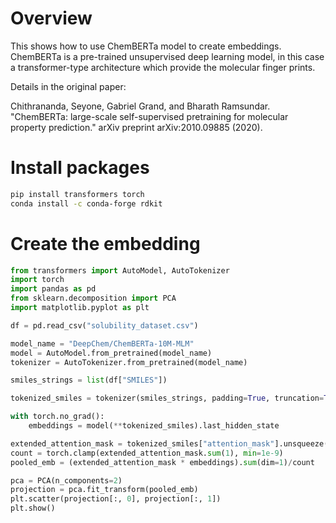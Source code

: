 * Overview

This shows how to use ChemBERTa model to create embeddings. ChemBERTa is a
pre-trained unsupervised deep learning model, in this case a transformer-type
architecture which provide the molecular finger prints.

Details in the original paper:

Chithrananda, Seyone, Gabriel Grand, and Bharath Ramsundar. "ChemBERTa:
large-scale self-supervised pretraining for molecular property prediction."
arXiv preprint arXiv:2010.09885 (2020).

* Install packages

#+begin_src bash
pip install transformers torch
conda install -c conda-forge rdkit
#+end_src

* Create the embedding

#+begin_src python
from transformers import AutoModel, AutoTokenizer
import torch
import pandas as pd
from sklearn.decomposition import PCA
import matplotlib.pyplot as plt

df = pd.read_csv("solubility_dataset.csv")

model_name = "DeepChem/ChemBERTa-10M-MLM"
model = AutoModel.from_pretrained(model_name)
tokenizer = AutoTokenizer.from_pretrained(model_name)

smiles_strings = list(df["SMILES"])

tokenized_smiles = tokenizer(smiles_strings, padding=True, truncation=True, return_tensors="pt")

with torch.no_grad():
    embeddings = model(**tokenized_smiles).last_hidden_state

extended_attention_mask = tokenized_smiles["attention_mask"].unsqueeze(-1).expand(embeddings.size()).float()
count = torch.clamp(extended_attention_mask.sum(1), min=1e-9)
pooled_emb = (extended_attention_mask * embeddings).sum(dim=1)/count

pca = PCA(n_components=2)
projection = pca.fit_transform(pooled_emb)
plt.scatter(projection[:, 0], projection[:, 1])
plt.show()
#+end_src

#+RESULTS:
: None
